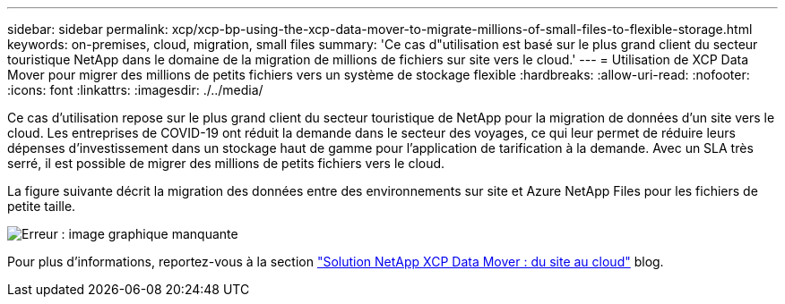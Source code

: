 ---
sidebar: sidebar 
permalink: xcp/xcp-bp-using-the-xcp-data-mover-to-migrate-millions-of-small-files-to-flexible-storage.html 
keywords: on-premises, cloud, migration, small files 
summary: 'Ce cas d"utilisation est basé sur le plus grand client du secteur touristique NetApp dans le domaine de la migration de millions de fichiers sur site vers le cloud.' 
---
= Utilisation de XCP Data Mover pour migrer des millions de petits fichiers vers un système de stockage flexible
:hardbreaks:
:allow-uri-read: 
:nofooter: 
:icons: font
:linkattrs: 
:imagesdir: ./../media/


[role="lead"]
Ce cas d'utilisation repose sur le plus grand client du secteur touristique de NetApp pour la migration de données d'un site vers le cloud. Les entreprises de COVID-19 ont réduit la demande dans le secteur des voyages, ce qui leur permet de réduire leurs dépenses d'investissement dans un stockage haut de gamme pour l'application de tarification à la demande. Avec un SLA très serré, il est possible de migrer des millions de petits fichiers vers le cloud.

La figure suivante décrit la migration des données entre des environnements sur site et Azure NetApp Files pour les fichiers de petite taille.

image:xcp-bp_image31.png["Erreur : image graphique manquante"]

Pour plus d'informations, reportez-vous à la section https://blog.netapp.com/XCP-cloud-data-migration["Solution NetApp XCP Data Mover : du site au cloud"^] blog.
